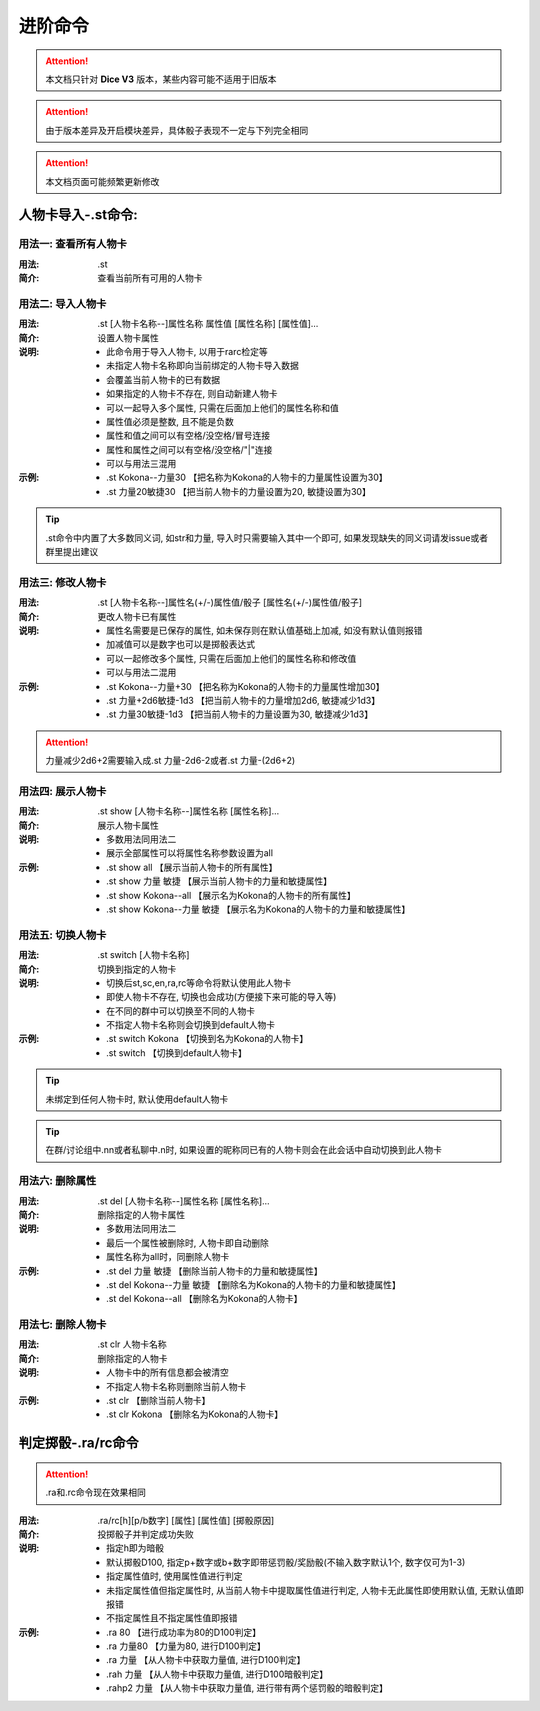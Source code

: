 进阶命令
=======================

.. Attention:: 本文档只针对 **Dice V3** 版本，某些内容可能不适用于旧版本

.. Attention:: 由于版本差异及开启模块差异，具体骰子表现不一定与下列完全相同

.. Attention:: 本文档页面可能频繁更新修改

人物卡导入-.st命令:
---------------------

用法一: 查看所有人物卡
+++++++++++++++++++++++++++

:用法: .st

:简介: 查看当前所有可用的人物卡

用法二: 导入人物卡
+++++++++++++++++++++

:用法: .st [人物卡名称--]属性名称 属性值 [属性名称] [属性值]...

:简介: 设置人物卡属性

:说明: - 此命令用于导入人物卡, 以用于rarc检定等
	- 未指定人物卡名称即向当前绑定的人物卡导入数据
	- 会覆盖当前人物卡的已有数据
	- 如果指定的人物卡不存在, 则自动新建人物卡
	- 可以一起导入多个属性, 只需在后面加上他们的属性名称和值
	- 属性值必须是整数, 且不能是负数
	- 属性和值之间可以有空格/没空格/冒号连接
	- 属性和属性之间可以有空格/没空格/"|"连接
	- 可以与用法三混用

:示例: - .st Kokona--力量30 【把名称为Kokona的人物卡的力量属性设置为30】
	- .st 力量20敏捷30 【把当前人物卡的力量设置为20, 敏捷设置为30】

.. Tip:: .st命令中内置了大多数同义词, 如str和力量, 导入时只需要输入其中一个即可, 如果发现缺失的同义词请发issue或者群里提出建议

用法三: 修改人物卡
+++++++++++++++++++

:用法: .st [人物卡名称--]属性名(+/-)属性值/骰子 [属性名(+/-)属性值/骰子]

:简介: 更改人物卡已有属性

:说明: - 属性名需要是已保存的属性, 如未保存则在默认值基础上加减, 如没有默认值则报错
	- 加减值可以是数字也可以是掷骰表达式
	- 可以一起修改多个属性, 只需在后面加上他们的属性名称和修改值
	- 可以与用法二混用

:示例: - .st Kokona--力量+30 【把名称为Kokona的人物卡的力量属性增加30】
	- .st 力量+2d6敏捷-1d3 【把当前人物卡的力量增加2d6, 敏捷减少1d3】
	- .st 力量30敏捷-1d3 【把当前人物卡的力量设置为30, 敏捷减少1d3】

.. Attention:: 力量减少2d6+2需要输入成.st 力量-2d6-2或者.st 力量-(2d6+2)

用法四: 展示人物卡
++++++++++++++++++++

:用法: .st show [人物卡名称--]属性名称 [属性名称]...

:简介: 展示人物卡属性

:说明: - 多数用法同用法二
	- 展示全部属性可以将属性名称参数设置为all

:示例: - .st show all 【展示当前人物卡的所有属性】
	- .st show 力量 敏捷 【展示当前人物卡的力量和敏捷属性】
	- .st show Kokona--all 【展示名为Kokona的人物卡的所有属性】
	- .st show Kokona--力量 敏捷 【展示名为Kokona的人物卡的力量和敏捷属性】

用法五: 切换人物卡
++++++++++++++++++++

:用法: .st switch [人物卡名称]

:简介: 切换到指定的人物卡

:说明: - 切换后st,sc,en,ra,rc等命令将默认使用此人物卡
	- 即使人物卡不存在, 切换也会成功(方便接下来可能的导入等)
	- 在不同的群中可以切换至不同的人物卡
	- 不指定人物卡名称则会切换到default人物卡

:示例: - .st switch Kokona  【切换到名为Kokona的人物卡】
	- .st switch 【切换到default人物卡】

.. Tip:: 未绑定到任何人物卡时, 默认使用default人物卡

.. Tip:: 在群/讨论组中.nn或者私聊中.n时, 如果设置的昵称同已有的人物卡则会在此会话中自动切换到此人物卡

用法六: 删除属性
++++++++++++++++++++++

:用法: .st del [人物卡名称--]属性名称 [属性名称]...

:简介: 删除指定的人物卡属性

:说明: - 多数用法同用法二
	- 最后一个属性被删除时, 人物卡即自动删除
	- 属性名称为all时，同删除人物卡

:示例: - .st del 力量 敏捷 【删除当前人物卡的力量和敏捷属性】
	- .st del Kokona--力量 敏捷 【删除名为Kokona的人物卡的力量和敏捷属性】
	- .st del Kokona--all 【删除名为Kokona的人物卡】

用法七: 删除人物卡
+++++++++++++++++++++

:用法: .st clr 人物卡名称

:简介: 删除指定的人物卡

:说明: - 人物卡中的所有信息都会被清空
	- 不指定人物卡名称则删除当前人物卡

:示例: - .st clr  【删除当前人物卡】
	- .st clr Kokona 【删除名为Kokona的人物卡】

判定掷骰-.ra/rc命令
----------------------

.. Attention:: .ra和.rc命令现在效果相同

:用法: .ra/rc[h][p/b数字] [属性] [属性值] [掷骰原因]

:简介: 投掷骰子并判定成功失败

:说明: - 指定h即为暗骰
	- 默认掷骰D100, 指定p+数字或b+数字即带惩罚骰/奖励骰(不输入数字默认1个, 数字仅可为1-3)
	- 指定属性值时, 使用属性值进行判定
	- 未指定属性值但指定属性时, 从当前人物卡中提取属性值进行判定, 人物卡无此属性即使用默认值, 无默认值即报错
	- 不指定属性且不指定属性值即报错

:示例: - .ra 80 【进行成功率为80的D100判定】
	- .ra 力量80 【力量为80, 进行D100判定】
	- .ra 力量 【从人物卡中获取力量值, 进行D100判定】
	- .rah 力量 【从人物卡中获取力量值, 进行D100暗骰判定】
	- .rahp2 力量 【从人物卡中获取力量值, 进行带有两个惩罚骰的暗骰判定】
